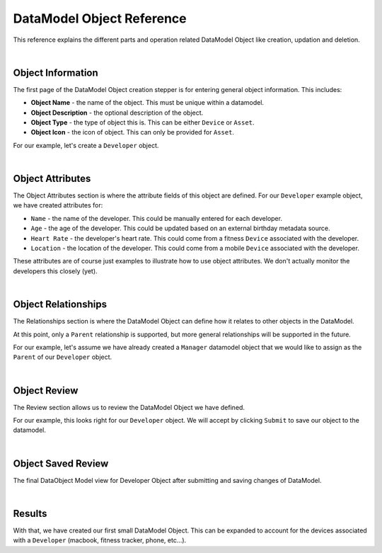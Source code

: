 ##########################
DataModel Object Reference
##########################

This reference explains the different parts and operation related DataModel Object like creation, updation and deletion.

|

Object Information
==================

.. image:: ../_images/datamodel/object-info.png
    :align: center

The first page of the DataModel Object creation stepper is for entering general object information. This includes:

- **Object Name** - the name of the object. This must be unique within a datamodel.
- **Object Description** - the optional description of the object.
- **Object Type** - the type of object this is. This can be either ``Device`` or ``Asset``.
- **Object Icon** - the icon of object. This can only be provided for ``Asset``.

For our example, let's create a ``Developer`` object.

|


Object Attributes
=================

.. image:: ../_images/datamodel/object-attributes.png
    :align: center

The Object Attributes section is where the attribute fields of this object are defined. For our ``Developer`` example object, we have created attributes for:

- ``Name`` - the name of the developer. This could be manually entered for each developer.
- ``Age`` - the age of the developer. This could be updated based on an external birthday metadata source.
- ``Heart Rate`` - the developer's heart rate. This could come from a fitness ``Device`` associated with the developer.
- ``Location`` - the location of the developer. This could come from a mobile ``Device`` associated with the developer.

These attributes are of course just examples to illustrate how to use object attributes. We don't actually monitor the developers this closely (yet).

|


Object Relationships
====================

.. image:: ../_images/datamodel/object-relationships.png
    :align: center

The Relationships section is where the DataModel Object can define how it relates to other objects in the DataModel.

At this point, only a ``Parent`` relationship is supported, but more general relationships will be supported in the future.

For our example, let's assume we have already created a ``Manager`` datamodel object that we would like to assign as the ``Parent`` of our ``Developer`` object.

|


Object Review
=============

.. image:: ../_images/datamodel/object-review.png
    :align: center

The Review section allows us to review the DataModel Object we have defined.

For our example, this looks right for our ``Developer`` object. We will accept by clicking ``Submit`` to save our object to the datamodel.

|


Object Saved Review
===================

.. image:: ../_images/datamodel/object-saved.png
    :align: center

The final DataObject Model view for Developer Object after submitting and saving changes of DataModel.

|


Results
=======

.. image:: ../_images/datamodel/object-results.png
    :align: center

With that, we have created our first small DataModel Object. This can be expanded to account for the devices associated with a ``Developer`` (macbook, fitness tracker, phone, etc...).